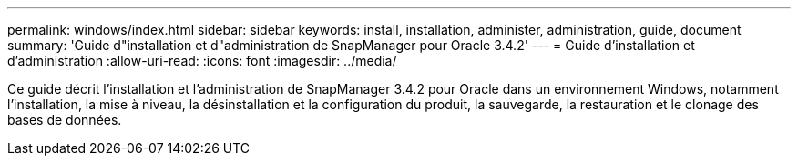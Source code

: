 ---
permalink: windows/index.html 
sidebar: sidebar 
keywords: install, installation, administer, administration, guide, document 
summary: 'Guide d"installation et d"administration de SnapManager pour Oracle 3.4.2' 
---
= Guide d'installation et d'administration
:allow-uri-read: 
:icons: font
:imagesdir: ../media/


[role="lead"]
Ce guide décrit l'installation et l'administration de SnapManager 3.4.2 pour Oracle dans un environnement Windows, notamment l'installation, la mise à niveau, la désinstallation et la configuration du produit, la sauvegarde, la restauration et le clonage des bases de données.
